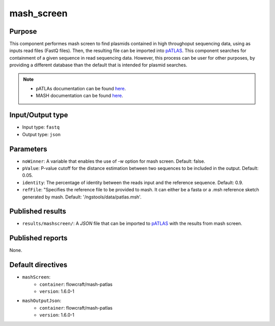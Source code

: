 mash_screen
==============

Purpose
-------

This component performes mash screen to find plasmids
contained in high throughoput sequencing data, using as inputs read files
(FastQ files). Then, the resulting file can
be imported into `pATLAS <http://www.patlas.site/>`_.
This component searches for containment of a given sequence in read sequencing
data.
However, this process can be user for other purposes, by providing a different
database than the default that is intended for plasmid searches.

.. note::
    - pATLAs documentation can be found `here <https://tiagofilipe12.gitbooks.io/patlas/content/>`_.
    - MASH documentation can be found `here <https://mash.readthedocs.io/en/latest/>`_.


Input/Output type
------------------

- Input type: ``fastq``
- Output type: ``json``


Parameters
----------

- ``noWinner``: A variable that enables the use of -w option for mash screen.
  Default: false.

- ``pValue``: P-value cutoff for the distance estimation between two sequences to
  be included in the output. Default: 0.05.

- ``identity``: The percentage of identity between the reads input and the
  reference sequence. Default: 0.9.

- ``refFile``: "Specifies the reference file to be provided to mash. It can
  either be a fasta or a .msh reference sketch generated by mash.
  Default: '/ngstools/data/patlas.msh'.


Published results
-----------------

- ``results/mashscreen/``: A `JSON` file that can be imported to `pATLAS <http://www.patlas.site/>`_
  with the results from mash screen.


Published reports
-----------------

None.


Default directives
------------------

- ``mashScreen``:
    - ``container``: flowcraft/mash-patlas
    - ``version``: 1.6.0-1
- ``mashOutputJson``:
    - ``container``: flowcraft/mash-patlas
    - ``version``: 1.6.0-1

